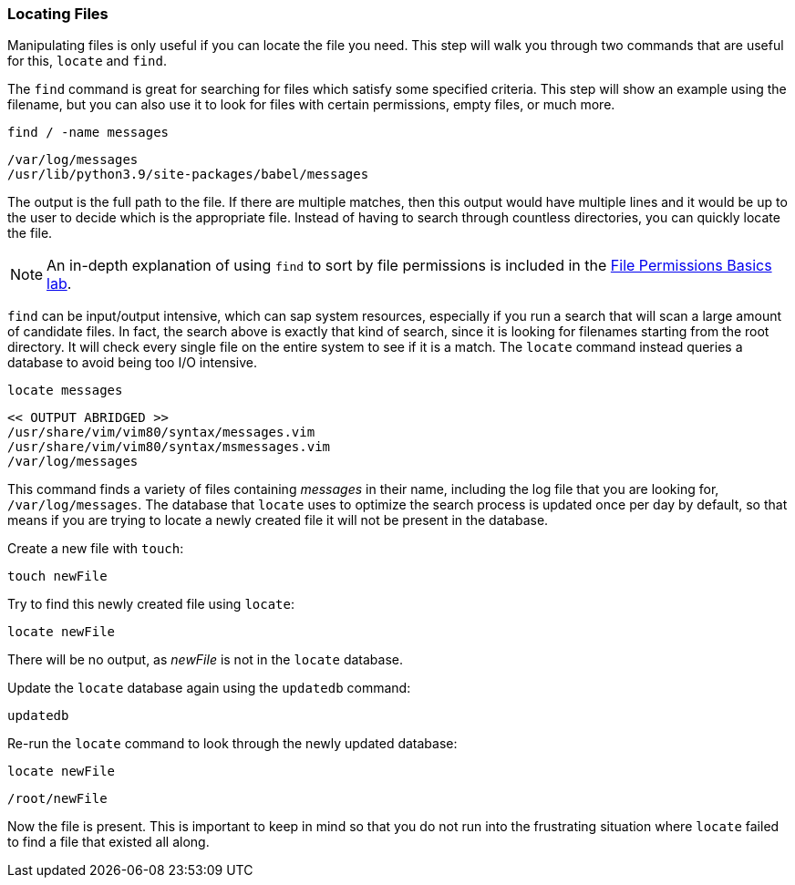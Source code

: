 === Locating Files

Manipulating files is only useful if you can locate the file you need.
This step will walk you through two commands that are useful for this,
`+locate+` and `+find+`.

The `+find+` command is great for searching for files which satisfy some
specified criteria. This step will show an example using the filename,
but you can also use it to look for files with certain permissions,
empty files, or much more.

[source,bash,role=execute]
----
find / -name messages
----

[source,text]
----
/var/log/messages
/usr/lib/python3.9/site-packages/babel/messages
----

The output is the full path to the file. If there are multiple matches,
then this output would have multiple lines and it would be up to the
user to decide which is the appropriate file. Instead of having to
search through countless directories, you can quickly locate the file.

NOTE: An in-depth explanation of using `+find+` to sort by file
permissions is included in the
https://lab.redhat.com/file-permissions[File Permissions Basics lab^].

`+find+` can be input/output intensive, which can sap system resources,
especially if you run a search that will scan a large amount of
candidate files. In fact, the search above is exactly that kind of
search, since it is looking for filenames starting from the root
directory. It will check every single file on the entire system to see
if it is a match. The `+locate+` command instead queries a database to
avoid being too I/O intensive.

[source,bash,role=execute]
----
locate messages
----

[source,text]
----
<< OUTPUT ABRIDGED >>
/usr/share/vim/vim80/syntax/messages.vim
/usr/share/vim/vim80/syntax/msmessages.vim
/var/log/messages
----

This command finds a variety of files containing _messages_ in their
name, including the log file that you are looking for,
`+/var/log/messages+`. The database that `+locate+` uses to optimize the
search process is updated once per day by default, so that means if you
are trying to locate a newly created file it will not be present in the
database.

Create a new file with `+touch+`:

[source,bash,role=execute]
----
touch newFile
----

Try to find this newly created file using `+locate+`:

[source,bash,role=execute]
----
locate newFile
----

There will be no output, as _newFile_ is not in the `+locate+` database.

Update the `+locate+` database again using the `+updatedb+` command:

[source,bash,role=execute]
----
updatedb
----

Re-run the `+locate+` command to look through the newly updated
database:

[source,bash,role=execute]
----
locate newFile
----

[source,text]
----
/root/newFile
----

Now the file is present. This is important to keep in mind so that you
do not run into the frustrating situation where `+locate+` failed to
find a file that existed all along.
